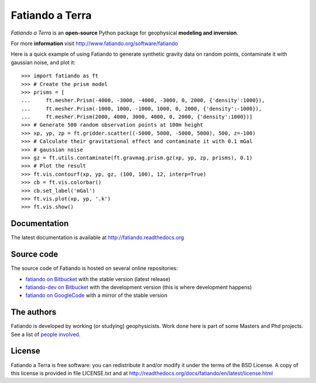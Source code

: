 ================
Fatiando a Terra
================

*Fatiando a Terra* is an **open-source** Python package for geophysical
**modeling and inversion**.

For more **information** visit http://www.fatiando.org/software/fatiando

Here is a quick example of using Fatiando to generate synthetic gravity data
on random points, contaminate it with gaussian noise, and plot it::

    >>> import fatiando as ft
    >>> # Create the prism model
    >>> prisms = [
    ...     ft.mesher.Prism(-4000, -3000, -4000, -3000, 0, 2000, {'density':1000}),
    ...     ft.mesher.Prism(-1000, 1000, -1000, 1000, 0, 2000, {'density':-1000}),
    ...     ft.mesher.Prism(2000, 4000, 3000, 4000, 0, 2000, {'density':1000})]
    >>> # Generate 500 random observation points at 100m height
    >>> xp, yp, zp = ft.gridder.scatter((-5000, 5000, -5000, 5000), 500, z=-100)
    >>> # Calculate their gravitational effect and contaminate it with 0.1 mGal
    >>> # gaussian noise
    >>> gz = ft.utils.contaminate(ft.gravmag.prism.gz(xp, yp, zp, prisms), 0.1)
    >>> # Plot the result
    >>> ft.vis.contourf(xp, yp, gz, (100, 100), 12, interp=True)
    >>> cb = ft.vis.colorbar()
    >>> cb.set_label('mGal')
    >>> ft.vis.plot(xp, yp, '.k')
    >>> ft.vis.show()

Documentation
-------------

The latest documentation is available at
http://fatiando.readthedocs.org

Source code
-----------

The source code of Fatiando is hosted on several online repositories:

* `fatiando on Bitbucket`_ with the stable version (latest release)
* `fatiando-dev on Bitbucket`_ with the development version (this is where
  development happens)
* `fatiando on GoogleCode`_ with a mirror of the stable version

.. _fatiando on Bitbucket: https://bitbucket.org/fatiando/fatiando
.. _fatiando-dev on Bitbucket: https://bitbucket.org/fatiando/fatiando-dev
.. _fatiando on GoogleCode: http://code.google.com/p/fatiando/

The authors
-----------

Fatiando is developed by working (or studying) geophysicists. Work done here is
part of some Masters and Phd projects. See a list of `people involved`_.

.. _people involved: http://readthedocs.org/docs/fatiando/en/latest/contributors.html

License
-------

Fatiando a Terra is free software: you can redistribute it and/or modify it
under the terms of the BSD License. A copy of this license is provided in file
LICENSE.txt and at http://readthedocs.org/docs/fatiando/en/latest/license.html

